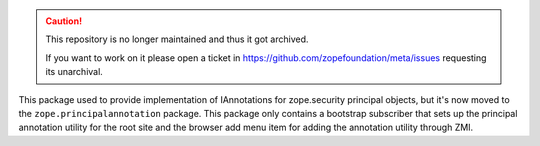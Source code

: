 .. caution::

    This repository is no longer maintained and thus it got archived.

    If you want to work on it please open a ticket in
    https://github.com/zopefoundation/meta/issues requesting its unarchival.

This package used to provide implementation of IAnnotations for zope.security
principal objects, but it's now moved to the ``zope.principalannotation``
package. This package only contains a bootstrap subscriber that sets up
the principal annotation utility for the root site and the browser add
menu item for adding the annotation utility through ZMI.
